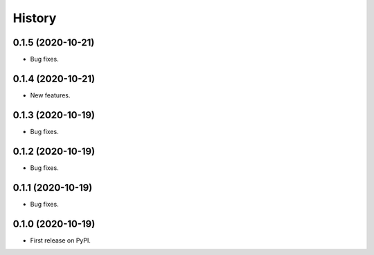 =======
History
=======

0.1.5 (2020-10-21)
------------------

* Bug fixes.

0.1.4 (2020-10-21)
------------------

* New features.

0.1.3 (2020-10-19)
------------------

* Bug fixes.

0.1.2 (2020-10-19)
------------------

* Bug fixes.

0.1.1 (2020-10-19)
------------------

* Bug fixes.

0.1.0 (2020-10-19)
------------------

* First release on PyPI.
